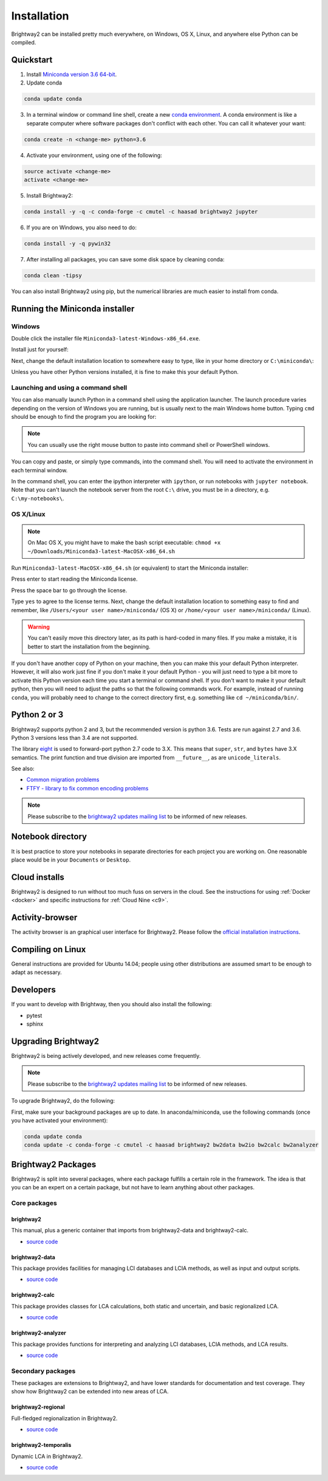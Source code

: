 .. _installation:

Installation
************

Brightway2 can be installed pretty much everywhere, on Windows, OS X, Linux, and anywhere else Python can be compiled.

Quickstart
==========

1. Install `Miniconda version 3.6 64-bit <https://docs.conda.io/en/latest/miniconda.html>`__.

2. Update conda

.. code-block:: bash

    conda update conda

3. In a terminal window or command line shell, create a new `conda environment <https://docs.conda.io/projects/conda/en/latest/user-guide/tasks/manage-environments.html>`__. A conda environment is like a separate computer where software packages don't conflict with each other. You can call it whatever your want:

.. code-block:: bash

    conda create -n <change-me> python=3.6

4. Activate your environment, using one of the following:

.. code-block:: bash

    source activate <change-me>
    activate <change-me>

5. Install Brightway2:

.. code-block:: bash

    conda install -y -q -c conda-forge -c cmutel -c haasad brightway2 jupyter

6. If you are on Windows, you also need to do:

.. code-block:: bash

    conda install -y -q pywin32

7. After installing all packages, you can save some disk space by cleaning conda:

.. code-block:: bash

    conda clean -tipsy

You can also install Brightway2 using pip, but the numerical libraries are much easier to install from conda.

.. _anaconda:

Running the Miniconda installer
===============================

Windows
-------

Double click the installer file ``Miniconda3-latest-Windows-x86_64.exe``.

Install just for yourself:

.. image:: images/windows-1.png
    :align: center

Next, change the default installation location to somewhere easy to type, like in your home directory or ``C:\miniconda\``:

.. image:: images/windows-2.png
    :align: center

Unless you have other Python versions installed, it is fine to make this your default Python.

Launching and using a command shell
-----------------------------------

You can also manually launch Python in a command shell using the application launcher. The launch procedure varies depending on the version of Windows you are running, but is usually next to the main Windows home button. Typing ``cmd`` should be enough to find the program you are looking for:

.. image:: images/cmd-shell-1.png
    :align: center

.. note:: You can usually use the right mouse button to paste into command shell or PowerShell windows.

You can copy and paste, or simply type commands, into the command shell. You will need to activate the environment in each terminal window.

.. image:: images/cmd-shell-2.png
    :align: center

In the command shell, you can enter the ipython interpreter with ``ipython``, or run notebooks with ``jupyter notebook``. Note that you can't launch the notebook server from the root ``C:\`` drive, you must be in a directory, e.g. ``C:\my-notebooks\``.

OS X/Linux
----------

.. note:: On Mac OS X, you might have to make the bash script executable: ``chmod +x ~/Downloads/Miniconda3-latest-MacOSX-x86_64.sh``

Run ``Miniconda3-latest-MacOSX-x86_64.sh`` (or equivalent) to start the Miniconda installer:

.. image:: images/osx-1.png
    :align: center

Press enter to start reading the Miniconda license.

.. image:: images/osx-2.png
    :align: center

Press the space bar to go through the license.

.. image:: images/osx-3.png
    :align: center

Type ``yes`` to agree to the license terms. Next, change the default installation location to something easy to find and remember, like ``/Users/<your user name>/miniconda/`` (OS X) or ``/home/<your user name>/miniconda/`` (Linux).

.. warning:: You can't easily move this directory later, as its path is hard-coded in many files. If you make a mistake, it is better to start the installation from the beginning.

If you don't have another copy of Python on your machine, then you can make this your default Python interpreter. However, it will also work just fine if you don't make it your default Python - you will just need to type a bit more to activate this Python version each time you start a terminal or command shell. If you don't want to make it your default python, then you will need to adjust the paths so that the following commands work. For example, instead of running ``conda``, you will probably need to change to the correct directory first, e.g. something like ``cd ~/miniconda/bin/``.

.. image:: images/osx-4.png
    :align: center

Python 2 or 3
=============

Brightway2 supports python 2 and 3, but the recommended version is python 3.6. Tests are run against 2.7 and 3.6. Python 3 versions less than 3.4 are not supported.

The library `eight <https://github.com/kislyuk/eight>`__ is used to forward-port python 2.7 code to 3.X. This means that ``super``, ``str``, and ``bytes`` have 3.X semantics. The print function and true division are imported from ``__future__``, as are ``unicode_literals``.

See also:

* `Common migration problems <http://python3porting.com/problems.html>`__
* `FTFY - library to fix common encoding problems <https://github.com/LuminosoInsight/python-ftfy>`__

.. note:: Please subscribe to the `brightway2 updates mailing list <https://brightway.groups.io/g/updates>`__ to be informed of new releases.

.. _notebook-directory:

Notebook directory
==================

It is best practice to store your notebooks in separate directories for each project you are working on. One reasonable place would be in your ``Documents`` or ``Desktop``.

Cloud installs
==============

Brightway2 is designed to run without too much fuss on servers in the cloud. See the instructions for using :ref:`Docker <docker>` and specific instructions for :ref:`Cloud Nine <c9>`.

Activity-browser
================

.. image:: images/activity-browser-new.png
    :align: center

The activity browser is an graphical user interface for Brightway2. Please follow the `official installation instructions <https://github.com/LCA-ActivityBrowser/activity-browser#installation>`__.

Compiling on Linux
==================

General instructions are provided for Ubuntu 14.04; people using other distributions are assumed smart to be enough to adapt as necessary.

Developers
==========

If you want to develop with Brightway, then you should also install the following:

* pytest
* sphinx

.. _upgrading:

Upgrading Brightway2
====================

Brightway2 is being actively developed, and new releases come frequently.

.. note:: Please subscribe to the `brightway2 updates mailing list <https://brightway.groups.io/g/updates>`_ to be informed of new releases.

To upgrade Brightway2, do the following:

First, make sure your background packages are up to date. In anaconda/miniconda, use the following commands (once you have activated your environment):

.. code-block:: bash

    conda update conda
    conda update -c conda-forge -c cmutel -c haasad brightway2 bw2data bw2io bw2calc bw2analyzer

.. _packages:

Brightway2 Packages
===================

Brightway2 is split into several packages, where each package fulfills a certain role in the framework. The idea is that you can be an expert on a certain package, but not have to learn anything about other packages.

Core packages
-------------

brightway2
``````````

This manual, plus a generic container that imports from brightway2-data and brightway2-calc.

* `source code <https://github.com/brightway-lca/brightway2>`__

brightway2-data
```````````````

This package provides facilities for managing LCI databases and LCIA methods, as well as input and output scripts.

* `source code <https://github.com/brightway-lca/brightway2-data>`__

brightway2-calc
```````````````

This package provides classes for LCA calculations, both static and uncertain, and basic regionalized LCA.

* `source code <https://github.com/brightway-lca/brightway2-calc>`__

brightway2-analyzer
```````````````````

This package provides functions for interpreting and analyzing LCI databases, LCIA methods, and LCA results.

* `source code <https://github.com/brightway-lca/brightway2-analyzer>`__

Secondary packages
------------------

These packages are extensions to Brightway2, and have lower standards for documentation and test coverage. They show how Brightway2 can be extended into new areas of LCA.

brightway2-regional
```````````````````

Full-fledged regionalization in Brightway2.

* `source code <https://github.com/brightway-lca/brightway2-regional>`__

brightway2-temporalis
`````````````````````

Dynamic LCA in Brightway2.

* `source code <https://github.com/brightway-lca/temporalis>`__
